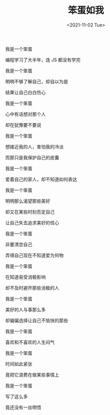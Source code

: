 #+TITLE: 笨蛋如我
#+DATE: <2021-11-02 Tue>
我是一个笨蛋

编程学习了大半年，连 JS 都没有学完

我是一个笨蛋

明明不够了解自己，却自以为是

结果让自己白白伤心

我是一个笨蛋

心中有话想对那个人

却在犹豫要不要说

我是一个笨蛋

想接近我的人，害怕我的冷淡

而那只是我保护自己的皮囊

我是一个笨蛋

爱着自己的家人，却不知道如何表达

我是一个笨蛋

明明那么渴望那些美好

却又在某些时刻否定自己

让自己失去追求美好的信心

我是一个笨蛋

非要清空自己

弄得自己现在不知道爱为何物

我是一个笨蛋

在知道易受消极影响

却不及时避开那些消极的人

我是一个笨蛋

美好的人与事那么多

却偏偏选择让自己不愉快的那些

我是一个笨蛋

喜欢和不喜欢的人生闷气

我是一个笨蛋

时间如此紧张

竟把它浪费在做某些事情上

我是一个笨蛋

写了这么多

竟还没有一丝明悟
